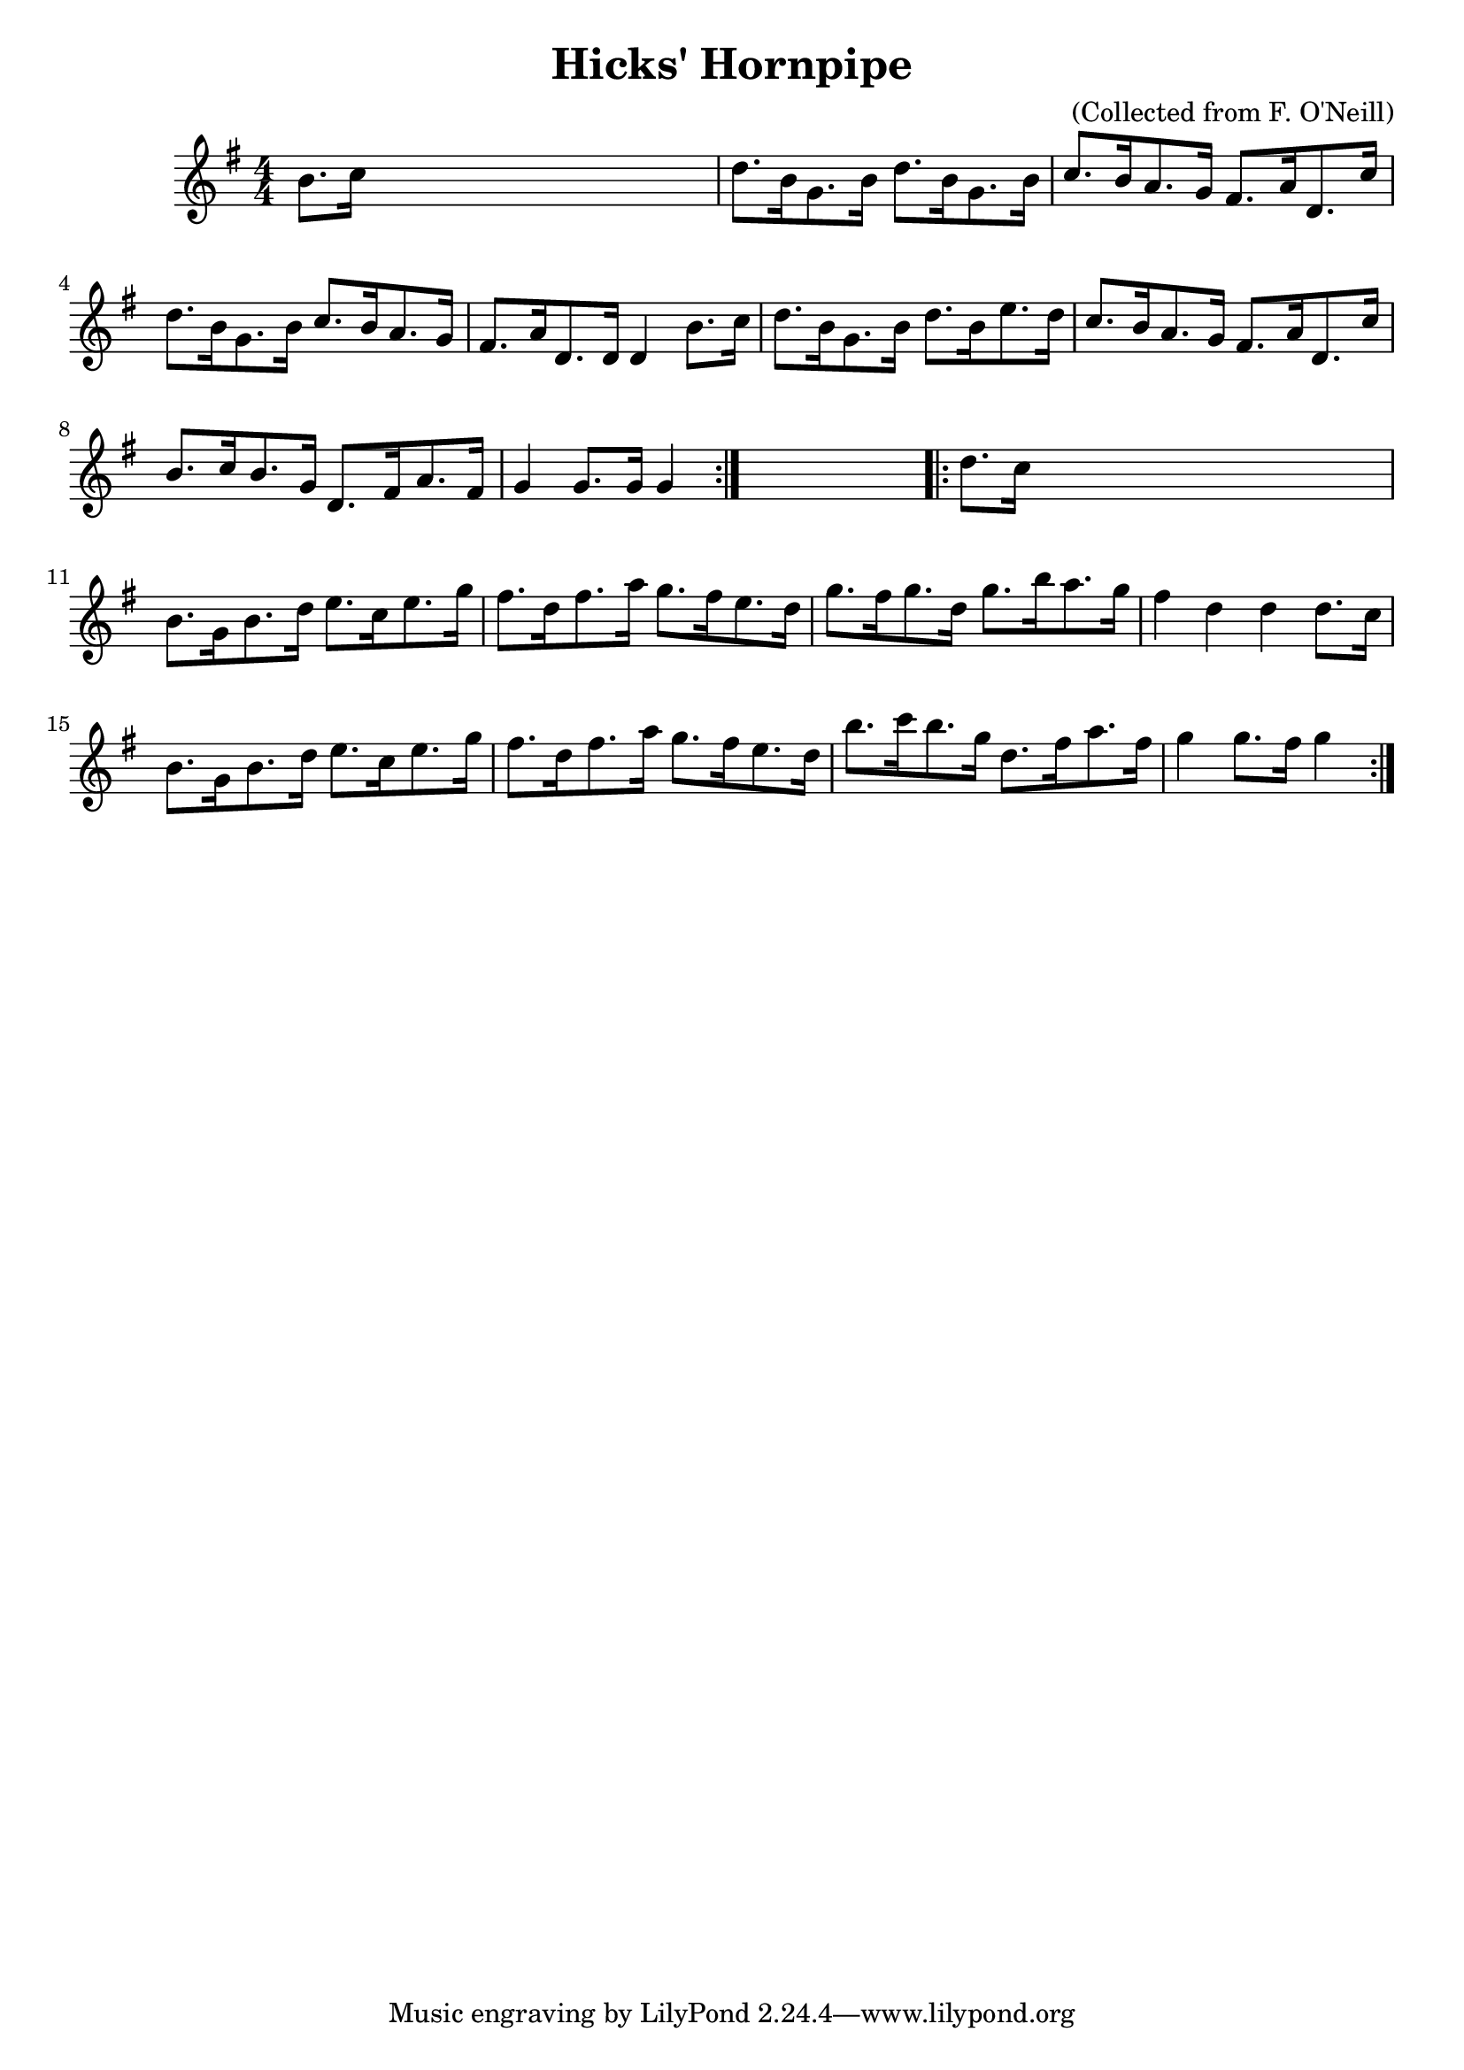 
\version "2.16.2"
% automatically converted by musicxml2ly from xml/1572_bh.xml

%% additional definitions required by the score:
\language "english"


\header {
    encoder = "abc2xml version 63"
    encodingdate = "2015-01-25"
    composer = "(Collected from F. O'Neill)"
    title = "Hicks' Hornpipe"
    }

\layout {
    \context { \Score
        autoBeaming = ##f
        }
    }
PartPOneVoiceOne =  \relative b' {
    \repeat volta 2 {
        \key g \major \numericTimeSignature\time 4/4 b8. [ c16 ] s2. | % 2
        d8. [ b16 g8. b16 ] d8. [ b16 g8. b16 ] | % 3
        c8. [ b16 a8. g16 ] fs8. [ a16 d,8. c'16 ] | % 4
        d8. [ b16 g8. b16 ] c8. [ b16 a8. g16 ] | % 5
        fs8. [ a16 d,8. d16 ] d4 b'8. [ c16 ] | % 6
        d8. [ b16 g8. b16 ] d8. [ b16 e8. d16 ] | % 7
        c8. [ b16 a8. g16 ] fs8. [ a16 d,8. c'16 ] | % 8
        b8. [ c16 b8. g16 ] d8. [ fs16 a8. fs16 ] | % 9
        g4 g8. [ g16 ] g4 }
    s4 \repeat volta 2 {
        | \barNumberCheck #10
        d'8. [ c16 ] s2. | % 11
        b8. [ g16 b8. d16 ] e8. [ c16 e8. g16 ] | % 12
        fs8. [ d16 fs8. a16 ] g8. [ fs16 e8. d16 ] | % 13
        g8. [ fs16 g8. d16 ] g8. [ b16 a8. g16 ] | % 14
        fs4 d4 d4 d8. [ c16 ] | % 15
        b8. [ g16 b8. d16 ] e8. [ c16 e8. g16 ] | % 16
        fs8. [ d16 fs8. a16 ] g8. [ fs16 e8. d16 ] | % 17
        b'8. [ c16 b8. g16 ] d8. [ fs16 a8. fs16 ] | % 18
        g4 g8. [ fs16 ] g4 }
    }


% The score definition
\score {
    <<
        \new Staff <<
            \context Staff << 
                \context Voice = "PartPOneVoiceOne" { \PartPOneVoiceOne }
                >>
            >>
        
        >>
    \layout {}
    % To create MIDI output, uncomment the following line:
    %  \midi {}
    }

